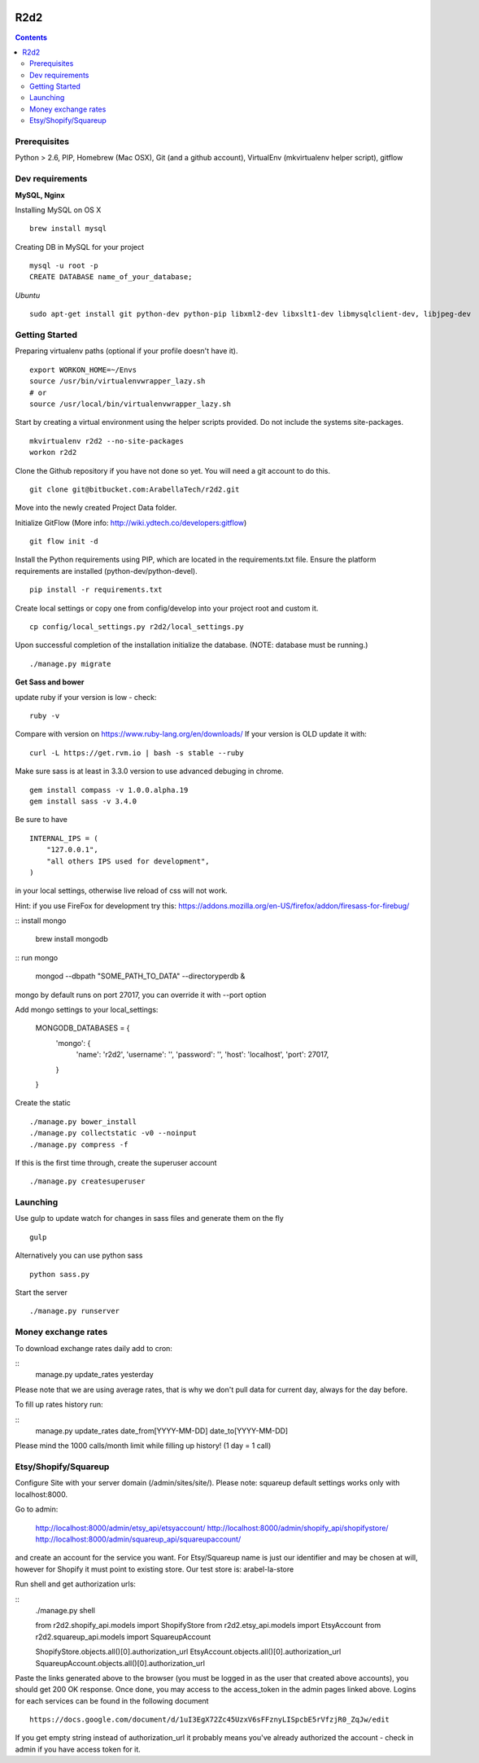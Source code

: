 .. image:: https://requires.io/bitbucket/arabellatech/r2d2/requirements.svg?branch=develop
     :target: https://requires.io/bitbucket/arabellatech/r2d2/requirements/?branch=develop
     :alt: Requirements Status

********
R2d2
********

.. contents::

Prerequisites
=============
Python > 2.6, PIP, Homebrew (Mac OSX), Git (and a github account), VirtualEnv (mkvirtualenv helper script), gitflow

Dev requirements
================
**MySQL, Nginx**

Installing MySQL on OS X

::

    brew install mysql

Creating DB in MySQL for your project

::

    mysql -u root -p
    CREATE DATABASE name_of_your_database;

*Ubuntu*

::

    sudo apt-get install git python-dev python-pip libxml2-dev libxslt1-dev libmysqlclient-dev, libjpeg-dev


Getting Started
===============
Preparing virtualenv paths (optional if your profile doesn't have it).

::

    export WORKON_HOME=~/Envs
    source /usr/bin/virtualenvwrapper_lazy.sh
    # or
    source /usr/local/bin/virtualenvwrapper_lazy.sh

Start by creating a virtual environment using the helper scripts provided. Do not include the systems site-packages.

::

    mkvirtualenv r2d2 --no-site-packages
    workon r2d2

Clone the Github repository if you have not done so yet. You will need a git account to do this.

::

    git clone git@bitbucket.com:ArabellaTech/r2d2.git

Move into the newly created Project Data folder.

Initialize GitFlow (More info: http://wiki.ydtech.co/developers:gitflow)

::

    git flow init -d

Install the Python requirements using PIP, which are located in the requirements.txt file. Ensure the platform requirements are installed (python-dev/python-devel).

::

    pip install -r requirements.txt

Create local settings or copy one from config/develop into your project root and custom it.

::

    cp config/local_settings.py r2d2/local_settings.py

Upon successful completion of the installation initialize the database. (NOTE: database must be running.)

::

    ./manage.py migrate


**Get Sass and bower**

update ruby if your version is low - check:

::

    ruby -v

Compare with version on https://www.ruby-lang.org/en/downloads/
If your version is OLD update it with:

::

    curl -L https://get.rvm.io | bash -s stable --ruby


Make sure sass is at least in 3.3.0 version to use advanced debuging in chrome.

::

    gem install compass -v 1.0.0.alpha.19
    gem install sass -v 3.4.0

Be sure to have

::

    INTERNAL_IPS = (
        "127.0.0.1",
        "all others IPS used for development",
    )

in your local settings, otherwise live reload of css will not work.

Hint: if you use FireFox for development try this:
https://addons.mozilla.org/en-US/firefox/addon/firesass-for-firebug/

:: install mongo

    brew install mongodb

:: run mongo

    mongod --dbpath "SOME_PATH_TO_DATA" --directoryperdb &

mongo by default runs on port 27017, you can override it with --port option

Add mongo settings to your local_settings:

    MONGODB_DATABASES = {
        'mongo': {
            'name': 'r2d2',
            'username': '',
            'password': '',
            'host': 'localhost',
            'port': 27017,
        }
    }

Create the static

::

    ./manage.py bower_install
    ./manage.py collectstatic -v0 --noinput
    ./manage.py compress -f

If this is the first time through, create the superuser account

::

    ./manage.py createsuperuser


Launching
=========

Use gulp to update watch for changes in sass files and generate them on the fly

::

    gulp

Alternatively you can use python sass

::

    python sass.py

Start the server

::

./manage.py runserver


Money exchange rates
====================

To download exchange rates daily add to cron:

::
    manage.py update_rates yesterday

Please note that we are using average rates, that is why we don't pull data for current day, always for the day before.

To fill up rates history run:

::
    manage.py update_rates date_from[YYYY-MM-DD] date_to[YYYY-MM-DD]

Please mind the 1000 calls/month limit while filling up history! (1 day = 1 call)


Etsy/Shopify/Squareup
=====================

Configure Site with your server domain (/admin/sites/site/).
Please note: squareup default settings works only with localhost:8000.

Go to admin:

    http://localhost:8000/admin/etsy_api/etsyaccount/
    http://localhost:8000/admin/shopify_api/shopifystore/
    http://localhost:8000/admin/squareup_api/squareupaccount/

and create an account for the service you want. For Etsy/Squareup name is just our identifier and may be chosen at will,
however for Shopify it must point to existing store. Our test store is: arabel-la-store

Run shell and get authorization urls:

::
    ./manage.py shell

    from r2d2.shopify_api.models import ShopifyStore
    from r2d2.etsy_api.models import EtsyAccount
    from r2d2.squareup_api.models import SquareupAccount

    ShopifyStore.objects.all()[0].authorization_url
    EtsyAccount.objects.all()[0].authorization_url
    SquareupAccount.objects.all()[0].authorization_url


Paste the links generated above to the browser (you must be logged in as the user that created above accounts),
you should get 200 OK response. Once done, you may access to the access_token in the admin pages linked above.
Logins for each services can be found in the following document

::

    https://docs.google.com/document/d/1uI3EgX72Zc45UzxV6sFFznyLISpcbE5rVfzjR0_ZqJw/edit


If you get empty string instead of authorization_url it probably means you've already authorized the account - check in
admin if you have access token for it.

